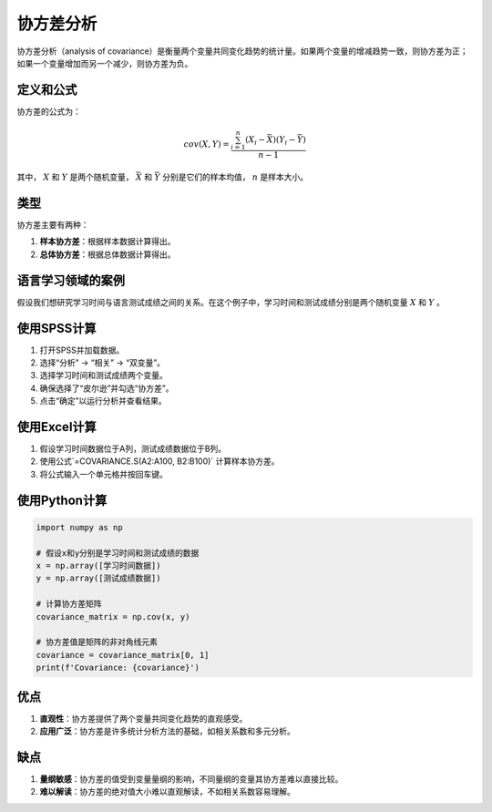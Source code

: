 协方差分析
====================

协方差分析（analysis of covariance）是衡量两个变量共同变化趋势的统计量。如果两个变量的增减趋势一致，则协方差为正；如果一个变量增加而另一个减少，则协方差为负。

定义和公式
----------------

协方差的公式为：

.. math::

   cov(X, Y) = \frac{\sum_{i=1}^{n} (X_i - \bar{X})(Y_i - \bar{Y})}{n-1}

其中， :math:`X` 和 :math:`Y` 是两个随机变量， :math:`\bar{X}` 和 :math:`\bar{Y}` 分别是它们的样本均值， :math:`n` 是样本大小。

类型
----

协方差主要有两种：

1. **样本协方差**：根据样本数据计算得出。
2. **总体协方差**：根据总体数据计算得出。

语言学习领域的案例
----------------------

假设我们想研究学习时间与语言测试成绩之间的关系。在这个例子中，学习时间和测试成绩分别是两个随机变量 :math:`X` 和 :math:`Y` 。

使用SPSS计算
-----------------

1. 打开SPSS并加载数据。
2. 选择“分析” -> “相关” -> “双变量”。
3. 选择学习时间和测试成绩两个变量。
4. 确保选择了“皮尔逊”并勾选“协方差”。
5. 点击“确定”以运行分析并查看结果。

使用Excel计算
-----------------

1. 假设学习时间数据位于A列，测试成绩数据位于B列。
2. 使用公式`=COVARIANCE.S(A2:A100, B2:B100)` 计算样本协方差。
3. 将公式输入一个单元格并按回车键。

使用Python计算
-------------------

.. code-block:: python

    import numpy as np

    # 假设x和y分别是学习时间和测试成绩的数据
    x = np.array([学习时间数据])
    y = np.array([测试成绩数据])

    # 计算协方差矩阵
    covariance_matrix = np.cov(x, y)

    # 协方差值是矩阵的非对角线元素
    covariance = covariance_matrix[0, 1]
    print(f'Covariance: {covariance}')

优点
----

1. **直观性**：协方差提供了两个变量共同变化趋势的直观感受。
2. **应用广泛**：协方差是许多统计分析方法的基础，如相关系数和多元分析。

缺点
----

1. **量纲敏感**：协方差的值受到变量量纲的影响，不同量纲的变量其协方差难以直接比较。
2. **难以解读**：协方差的绝对值大小难以直观解读，不如相关系数容易理解。
